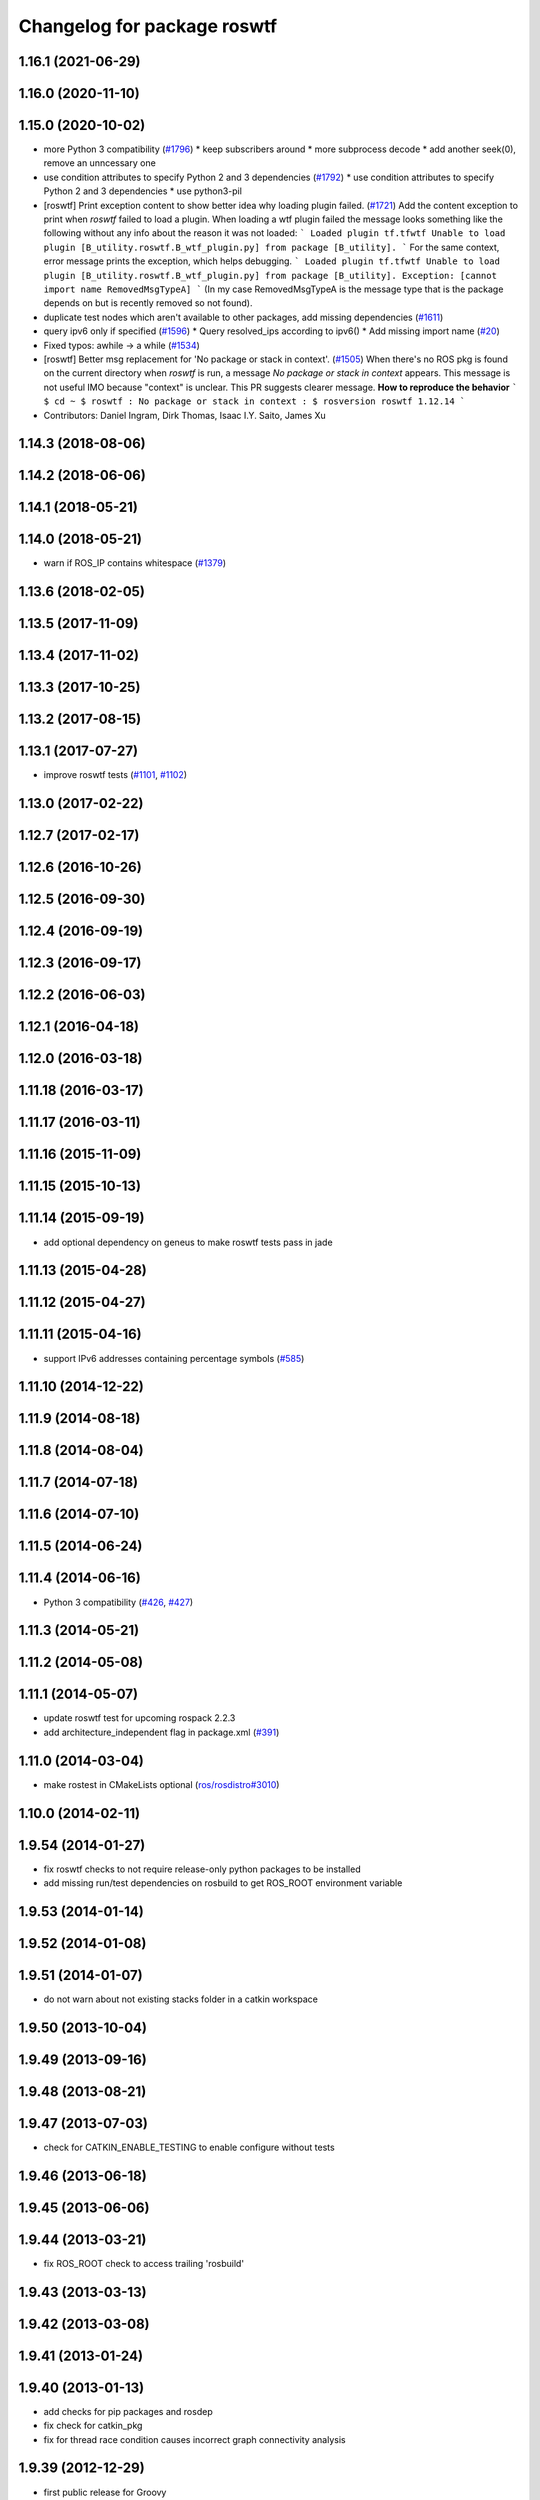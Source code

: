 ^^^^^^^^^^^^^^^^^^^^^^^^^^^^
Changelog for package roswtf
^^^^^^^^^^^^^^^^^^^^^^^^^^^^

1.16.1 (2021-06-29)
-------------------

1.16.0 (2020-11-10)
-------------------

1.15.0 (2020-10-02)
-------------------
* more Python 3 compatibility (`#1796 <https://github.com/locusrobotics/ros_comm/issues/1796>`_)
  * keep subscribers around
  * more subprocess decode
  * add another seek(0), remove an unncessary one
* use condition attributes to specify Python 2 and 3 dependencies (`#1792 <https://github.com/locusrobotics/ros_comm/issues/1792>`_)
  * use condition attributes to specify Python 2 and 3 dependencies
  * use python3-pil
* [roswtf] Print exception content to show better idea why loading plugin failed. (`#1721 <https://github.com/locusrobotics/ros_comm/issues/1721>`_)
  Add the content exception to print when `roswtf` failed to load a plugin.
  When loading a wtf plugin failed the message looks something like the following without any info about the reason it was not loaded:
  ```
  Loaded plugin tf.tfwtf
  Unable to load plugin [B_utility.roswtf.B_wtf_plugin.py] from package [B_utility].
  ```
  For the same context, error message prints the exception, which helps debugging.
  ```
  Loaded plugin tf.tfwtf
  Unable to load plugin [B_utility.roswtf.B_wtf_plugin.py] from package [B_utility]. Exception: [cannot import name RemovedMsgTypeA]
  ```
  (In my case RemovedMsgTypeA is the message type that is the package depends on but is recently removed so not found).
* duplicate test nodes which aren't available to other packages, add missing dependencies (`#1611 <https://github.com/locusrobotics/ros_comm/issues/1611>`_)
* query ipv6 only if specified (`#1596 <https://github.com/locusrobotics/ros_comm/issues/1596>`_)
  * Query resolved_ips according to ipv6()
  * Add missing import name (`#20 <https://github.com/locusrobotics/ros_comm/issues/20>`_)
* Fixed typos: awhile -> a while (`#1534 <https://github.com/locusrobotics/ros_comm/issues/1534>`_)
* [roswtf] Better msg replacement for 'No package or stack in context'. (`#1505 <https://github.com/locusrobotics/ros_comm/issues/1505>`_)
  When there's no ROS pkg is found on the current directory when `roswtf` is run, a message `No package or stack in context` appears. This message is not useful IMO because "context" is unclear.
  This PR suggests clearer message.
  **How to reproduce the behavior**
  ```
  $ cd ~
  $ roswtf
  :
  No package or stack in context
  :
  $ rosversion roswtf
  1.12.14
  ```
* Contributors: Daniel Ingram, Dirk Thomas, Isaac I.Y. Saito, James Xu

1.14.3 (2018-08-06)
-------------------

1.14.2 (2018-06-06)
-------------------

1.14.1 (2018-05-21)
-------------------

1.14.0 (2018-05-21)
-------------------
* warn if ROS_IP contains whitespace (`#1379 <https://github.com/ros/ros_comm/issues/1379>`_)

1.13.6 (2018-02-05)
-------------------

1.13.5 (2017-11-09)
-------------------

1.13.4 (2017-11-02)
-------------------

1.13.3 (2017-10-25)
-------------------

1.13.2 (2017-08-15)
-------------------

1.13.1 (2017-07-27)
-------------------
* improve roswtf tests (`#1101 <https://github.com/ros/ros_comm/pull/1101>`_, `#1102 <https://github.com/ros/ros_comm/pull/1102>`_)

1.13.0 (2017-02-22)
-------------------

1.12.7 (2017-02-17)
-------------------

1.12.6 (2016-10-26)
-------------------

1.12.5 (2016-09-30)
-------------------

1.12.4 (2016-09-19)
-------------------

1.12.3 (2016-09-17)
-------------------

1.12.2 (2016-06-03)
-------------------

1.12.1 (2016-04-18)
-------------------

1.12.0 (2016-03-18)
-------------------

1.11.18 (2016-03-17)
--------------------

1.11.17 (2016-03-11)
--------------------

1.11.16 (2015-11-09)
--------------------

1.11.15 (2015-10-13)
--------------------

1.11.14 (2015-09-19)
--------------------
* add optional dependency on geneus to make roswtf tests pass in jade

1.11.13 (2015-04-28)
--------------------

1.11.12 (2015-04-27)
--------------------

1.11.11 (2015-04-16)
--------------------
* support IPv6 addresses containing percentage symbols (`#585 <https://github.com/ros/ros_comm/issues/585>`_)

1.11.10 (2014-12-22)
--------------------

1.11.9 (2014-08-18)
-------------------

1.11.8 (2014-08-04)
-------------------

1.11.7 (2014-07-18)
-------------------

1.11.6 (2014-07-10)
-------------------

1.11.5 (2014-06-24)
-------------------

1.11.4 (2014-06-16)
-------------------
* Python 3 compatibility (`#426 <https://github.com/ros/ros_comm/issues/426>`_, `#427 <https://github.com/ros/ros_comm/issues/427>`_)

1.11.3 (2014-05-21)
-------------------

1.11.2 (2014-05-08)
-------------------

1.11.1 (2014-05-07)
-------------------
* update roswtf test for upcoming rospack 2.2.3
* add architecture_independent flag in package.xml (`#391 <https://github.com/ros/ros_comm/issues/391>`_)

1.11.0 (2014-03-04)
-------------------
* make rostest in CMakeLists optional (`ros/rosdistro#3010 <https://github.com/ros/rosdistro/issues/3010>`_)

1.10.0 (2014-02-11)
-------------------

1.9.54 (2014-01-27)
-------------------
* fix roswtf checks to not require release-only python packages to be installed
* add missing run/test dependencies on rosbuild to get ROS_ROOT environment variable

1.9.53 (2014-01-14)
-------------------

1.9.52 (2014-01-08)
-------------------

1.9.51 (2014-01-07)
-------------------
* do not warn about not existing stacks folder in a catkin workspace

1.9.50 (2013-10-04)
-------------------

1.9.49 (2013-09-16)
-------------------

1.9.48 (2013-08-21)
-------------------

1.9.47 (2013-07-03)
-------------------
* check for CATKIN_ENABLE_TESTING to enable configure without tests

1.9.46 (2013-06-18)
-------------------

1.9.45 (2013-06-06)
-------------------

1.9.44 (2013-03-21)
-------------------
* fix ROS_ROOT check to access trailing 'rosbuild'

1.9.43 (2013-03-13)
-------------------

1.9.42 (2013-03-08)
-------------------

1.9.41 (2013-01-24)
-------------------

1.9.40 (2013-01-13)
-------------------
* add checks for pip packages and rosdep
* fix check for catkin_pkg
* fix for thread race condition causes incorrect graph connectivity analysis

1.9.39 (2012-12-29)
-------------------
* first public release for Groovy

